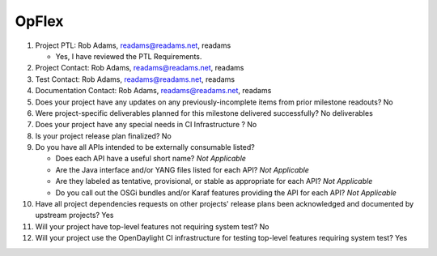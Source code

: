======
OpFlex
======

1. Project PTL: Rob Adams, readams@readams.net, readams

   - Yes, I have reviewed the PTL Requirements.

2. Project Contact: Rob Adams, readams@readams.net, readams

3. Test Contact: Rob Adams, readams@readams.net, readams

4. Documentation Contact: Rob Adams, readams@readams.net, readams

5. Does your project have any updates on any previously-incomplete items from
   prior milestone readouts? No

6. Were project-specific deliverables planned for this milestone delivered
   successfully? No deliverables

7. Does your project have any special needs in CI Infrastructure ? No

8. Is your project release plan finalized? No

9. Do you have all APIs intended to be externally consumable listed?

   - Does each API have a useful short name? *Not Applicable*
   - Are the Java interface and/or YANG files listed for each API? *Not Applicable*
   - Are they labeled as tentative, provisional, or stable as appropriate for
     each API? *Not Applicable*
   - Do you call out the OSGi bundles and/or Karaf features providing the API
     for each API? *Not Applicable*

10. Have all project dependencies requests on other projects' release plans
    been acknowledged and documented by upstream projects?  Yes

11. Will your project have top-level features not requiring system test? No

12. Will your project use the OpenDaylight CI infrastructure for testing
    top-level features requiring system test? Yes
